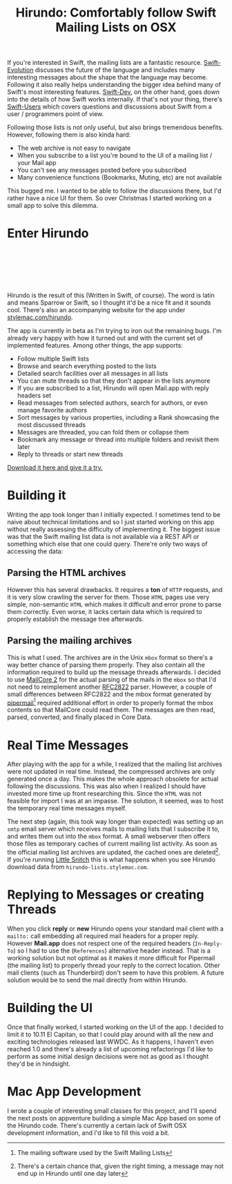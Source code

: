 #+title: Hirundo: Comfortably follow Swift Mailing Lists on OSX
#+tags: swift cocoa ios
#+static-feature-image: http://appventure.me/img-content/hirundo-intro.png
#+keywords: swift mac cocoa mailing list swift-dev swift-eveolution swift-users reading macosx
#+summary: Hirundo is a Mac App for reading the Swift mailing lists like Swift-Evolution or Swift-Dev. You can even bookmark messages of threads because they contain important information
#+description: Hirundo is a Mac App for reading the Swift mailing lists like Swift-Evolution or Swift-Dev. You can even bookmark messages of threads because they contain important information
#+OPTIONS: toc:nil


If you're interested in Swift, the mailing lists are a fantastic resource. [[https://lists.swift.org/mailman/listinfo/swift-evolution][Swift-Evolution]] discusses the future of the language and includes many interesting messages about the shape that the language may become. Following it also really helps understanding the bigger idea behind many of Swift's most interesting features. [[https://lists.swift.org/mailman/listinfo/swift-dev][Swift-Dev]], on the other hand, goes down into the details of how Swift works internally. If that's not your thing, there's [[https://lists.swift.org/mailman/listinfo/swift-users][Swift-Users]] which covers questions and discussions about Swift from a user / programmers point of view. 

Following those lists is not only useful, but also brings tremendous benefits. However, following them is also kinda hard:

- The web archive is not easy to navigate
- When you subscribe to a list you're bound to the UI of a mailing list / your Mail app
- You can't see any messages posted before you subscribed
- Many convenience functions (Bookmarks, Muting, etc) are not available

This bugged me. I wanted to be able to follow the discussions there, but I'd rather have a nice UI for them. So over Christmas I started working on a small app to solve this dilemma.

* Enter *Hirundo*

#+BEGIN_EXPORT html
<div align="center">
<a href="https://stylemac.com/hirundo">
<img src="/img-content/hirundo-title.png" srcset="/img-content/hirundo-title@2x.png 2x" /><br/>
<br/>
<img src="https://stylemac.com/hirundo/gallery/teaser1-full.png" srcset="https://stylemac.com/hirundo/gallery/teaser1-full@2x.png 2x" />
</a>
<br/>
<br/>
<br/>
</div>
#+END_EXPORT

Hirundo is the result of this (Written in Swift, of course). The word is latin and means Sparrow or Swift, so I thought it'd be a nice fit and it sounds cool. There's also an accompanying website for the app under [[https://stylemac.com/hirundo][stylemac.com/hirundo]]. 

The app is currently in beta as I'm trying to iron out the remaining bugs. I'm already very happy with how it turned out and with the current set of implemented features. Among other things, the app supports:

- Follow multiple Swift lists
- Browse and search everything posted to the lists
- Detailed search facilities over all messages in all lists
- You can mute threads so that they don't appear in the lists anymore
- If you are subscribed to a list, Hirundo will open Mail.app with reply headers set
- Read messages from selected authors, search for authors, or even manage favorite authors
- Sort messages by various properties, including a Rank showcasing the most discussed threads
- Messages are threaded, you can fold them or collapse them
- Bookmark any message or thread into multiple folders and revisit them later
- Reply to threads or start new threads

[[https://stylemac.com/hirundo][Download it here and give it a try.]]

* Building it

Writing the app took longer than I initially expected. I sometimes tend to be naive about technical limitations and so I just started working on this app without really assessing the difficulty of implementing it. The biggest issue was that the Swift mailing list data is not available via a REST API or something which else that one could query. There're only two ways of accessing the data:

** Parsing the HTML archives 

However this has several drawbacks. It requires a *ton* of =HTTP= requests, and it is very slow crawling the server for them.
Those =HTML= pages use very simple, non-semantic =HTML= which makes it difficult and error prone to parse them correctly.
Even worse, it lacks certain data which is required to properly establish the message tree afterwards.

** Parsing the mailing archives 

This is what I used. The archives are in the Unix =mbox= format so there's a way better chance of parsing them properly. They also contain all the information required to build up the message threads afterwards. I decided to use [[https://github.com/MailCore/mailcore2][MailCore 2]] for the actual parsing of the mails in the =mbox= so that I'd not need to reimplement another [[https://tools.ietf.org/html/rfc2822][RFC2822]] parser. However, a couple of small differences between RFC2822 and the mbox format generated by [[https://en.wikipedia.org/wiki/GNU_Mailman][pipermail]][fn:: The mailing software used by the Swift Mailing Lists] required additional effort in order to properly format the mbox contents so that MailCore could read them. The messages are then read, parsed, converted, and finally placed in Core Data.

* Real Time Messages

After playing with the app for a while, I realized that the mailing list archives were not updated in real time. Instead, the compressed archives are only generated once a day. This makes the whole approach obsolete for actual following the discussions. This was also when I realized I should have invested more time up front researching this. Since the =HTML= was not feasible for import I was at an impasse. The solution, it seemed, was to host the temporary real time messages myself.

The next step (again, this took way longer than expected) was setting up an =smtp= email server which receives mails to mailing lists that I subscribe it to, and writes them out into the =mbox= format. A small webserver then offers those files as temporary caches of current mailing list activity. As soon as the official mailing list archives are updated, the cached ones are deleted[fn:: There's a certain chance that, given the right timing, a message may not end up in Hirundo until one day later]. If you're running [[https://www.obdev.at/products/littlesnitch/index.html][Little Snitch]] this is what happens when you see Hirundo download data from =hirundo-lists.stylemac.com=.

* Replying to Messages or creating Threads

When you click *reply* or *new* Hirundo opens your standard mail client with a =mailto:= call embedding all required mail headers for a proper reply. However *Mail.app* does not respect one of the required headers (=In-Reply-To=) so I had to use the (=References=) alternative header instead. That is a working solution but not optimal as it makes it more difficult for Pipermail (the mailing list) to properly thread your reply to the correct location. Other mail clients (such as Thunderbird) don't seem to have this problem. A future solution would be to send the mail directly from within Hirundo.

* Building the UI

Once that finally worked, I started working on the UI of the app. I decided to limit it to 10.11 El Capitan, so that I could play around with all the new and exciting technologies released last WWDC. As it happens, I haven't even reached 1.0 and there's already a list of upcoming refactorings I'd like to perform as some initial design decisions were not as good as I thought they'd be in hindsight.

* Mac App Development

I wrote a couple of interesting small classes for this project, and I'll spend the next posts on appventure building a simple Mac App based on some of the Hirundo code. There's currently a certain lack of Swift OSX development information, and I'd like to fill this void a bit.


